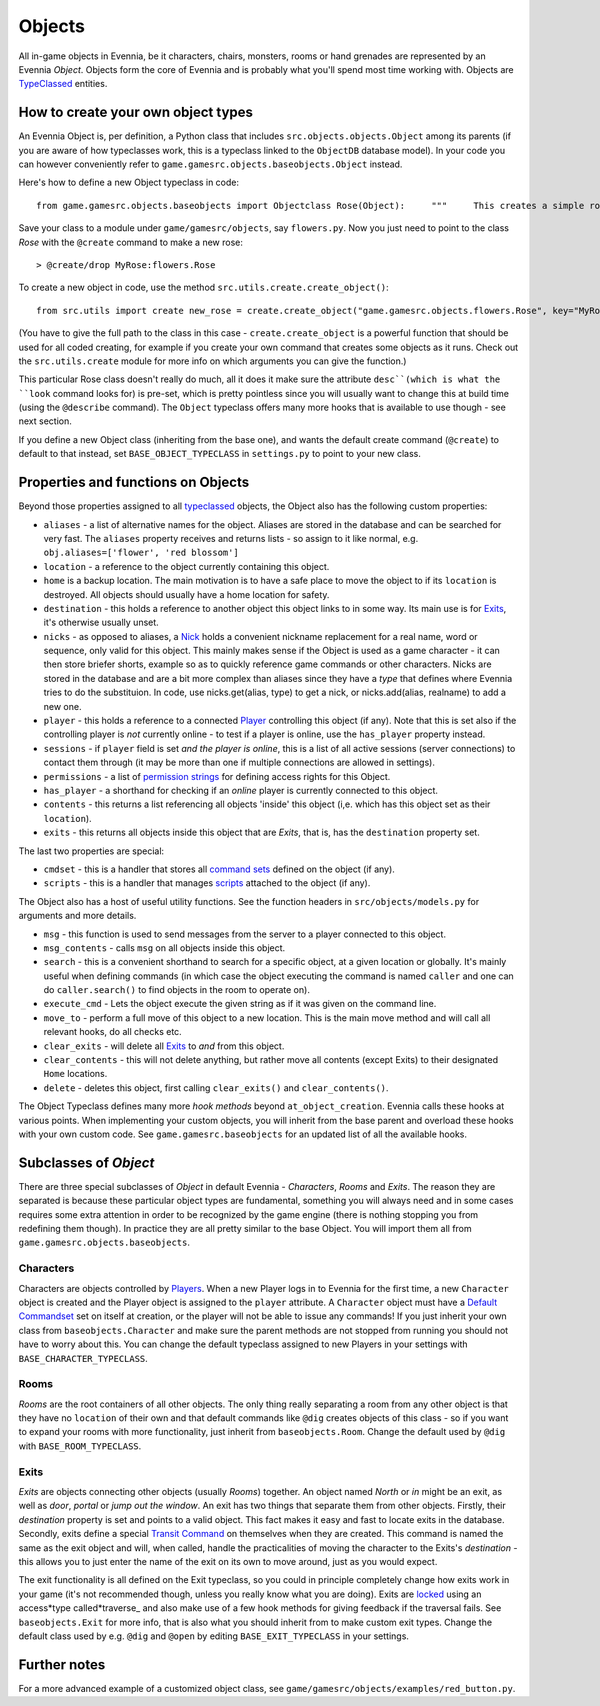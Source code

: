 Objects
=======

All in-game objects in Evennia, be it characters, chairs, monsters,
rooms or hand grenades are represented by an Evennia *Object*. Objects
form the core of Evennia and is probably what you'll spend most time
working with. Objects are `TypeClassed <Typeclasses.html>`_ entities.

How to create your own object types
-----------------------------------

An Evennia Object is, per definition, a Python class that includes
``src.objects.objects.Object`` among its parents (if you are aware of
how typeclasses work, this is a typeclass linked to the ``ObjectDB``
database model). In your code you can however conveniently refer to
``game.gamesrc.objects.baseobjects.Object`` instead.

Here's how to define a new Object typeclass in code:

::

    from game.gamesrc.objects.baseobjects import Objectclass Rose(Object):     """     This creates a simple rose object             """         def at_object_creation(self):         "this is called only once, when object is first created"         # add a persistent attribute 'desc' to object.         self.db.desc = "This is a pretty rose with thorns."

Save your class to a module under ``game/gamesrc/objects``, say
``flowers.py``. Now you just need to point to the class *Rose* with the
``@create`` command to make a new rose:

::

    > @create/drop MyRose:flowers.Rose

To create a new object in code, use the method
``src.utils.create.create_object()``:

::

    from src.utils import create new_rose = create.create_object("game.gamesrc.objects.flowers.Rose", key="MyRose")

(You have to give the full path to the class in this case -
``create.create_object`` is a powerful function that should be used for
all coded creating, for example if you create your own command that
creates some objects as it runs. Check out the ``src.utils.create``
module for more info on which arguments you can give the function.)

This particular Rose class doesn't really do much, all it does it make
sure the attribute ``desc``(which is what the ``look`` command looks
for) is pre-set, which is pretty pointless since you will usually want
to change this at build time (using the ``@describe`` command). The
``Object`` typeclass offers many more hooks that is available to use
though - see next section.

If you define a new Object class (inheriting from the base one), and
wants the default create command (``@create``) to default to that
instead, set ``BASE_OBJECT_TYPECLASS`` in ``settings.py`` to point to
your new class.

Properties and functions on Objects
-----------------------------------

Beyond those properties assigned to all
`typeclassed <Typeclasses.html>`_ objects, the Object also has the
following custom properties:

-  ``aliases`` - a list of alternative names for the object. Aliases are
   stored in the database and can be searched for very fast. The
   ``aliases`` property receives and returns lists - so assign to it
   like normal, e.g. ``obj.aliases=['flower', 'red blossom']``
-  ``location`` - a reference to the object currently containing this
   object.
-  ``home`` is a backup location. The main motivation is to have a safe
   place to move the object to if its ``location`` is destroyed. All
   objects should usually have a home location for safety.
-  ``destination`` - this holds a reference to another object this
   object links to in some way. Its main use is for
   `Exits <Objects#Exits.html>`_, it's otherwise usually unset.
-  ``nicks`` - as opposed to aliases, a `Nick <Nicks.html>`_ holds a
   convenient nickname replacement for a real name, word or sequence,
   only valid for this object. This mainly makes sense if the Object is
   used as a game character - it can then store briefer shorts, example
   so as to quickly reference game commands or other characters. Nicks
   are stored in the database and are a bit more complex than aliases
   since they have a *type* that defines where Evennia tries to do the
   substituion. In code, use nicks.get(alias, type) to get a nick, or
   nicks.add(alias, realname) to add a new one.
-  ``player`` - this holds a reference to a connected
   `Player <Players.html>`_ controlling this object (if any). Note that
   this is set also if the controlling player is *not* currently online
   - to test if a player is online, use the ``has_player`` property
   instead.
-  ``sessions`` - if ``player`` field is set *and the player is online*,
   this is a list of all active sessions (server connections) to contact
   them through (it may be more than one if multiple connections are
   allowed in settings).
-  ``permissions`` - a list of `permission strings <Locks.html>`_ for
   defining access rights for this Object.
-  ``has_player`` - a shorthand for checking if an *online* player is
   currently connected to this object.
-  ``contents`` - this returns a list referencing all objects 'inside'
   this object (i,e. which has this object set as their ``location``).
-  ``exits`` - this returns all objects inside this object that are
   *Exits*, that is, has the ``destination`` property set.

The last two properties are special:

-  ``cmdset`` - this is a handler that stores all `command
   sets <Commands#Command_Sets.html>`_ defined on the object (if any).
-  ``scripts`` - this is a handler that manages
   `scripts <Scripts.html>`_ attached to the object (if any).

The Object also has a host of useful utility functions. See the function
headers in ``src/objects/models.py`` for arguments and more details.

-  ``msg`` - this function is used to send messages from the server to a
   player connected to this object.
-  ``msg_contents`` - calls ``msg`` on all objects inside this object.
-  ``search`` - this is a convenient shorthand to search for a specific
   object, at a given location or globally. It's mainly useful when
   defining commands (in which case the object executing the command is
   named ``caller`` and one can do ``caller.search()`` to find objects
   in the room to operate on).
-  ``execute_cmd`` - Lets the object execute the given string as if it
   was given on the command line.
-  ``move_to`` - perform a full move of this object to a new location.
   This is the main move method and will call all relevant hooks, do all
   checks etc.
-  ``clear_exits`` - will delete all `Exits <Objects#Exits.html>`_ to
   *and* from this object.
-  ``clear_contents`` - this will not delete anything, but rather move
   all contents (except Exits) to their designated ``Home`` locations.
-  ``delete`` - deletes this object, first calling ``clear_exits()`` and
   ``clear_contents()``.

The Object Typeclass defines many more *hook methods* beyond
``at_object_creation``. Evennia calls these hooks at various points.
When implementing your custom objects, you will inherit from the base
parent and overload these hooks with your own custom code. See
``game.gamesrc.baseobjects`` for an updated list of all the available
hooks.

Subclasses of *Object*
----------------------

There are three special subclasses of *Object* in default Evennia -
*Characters*, *Rooms* and *Exits*. The reason they are separated is
because these particular object types are fundamental, something you
will always need and in some cases requires some extra attention in
order to be recognized by the game engine (there is nothing stopping you
from redefining them though). In practice they are all pretty similar to
the base Object. You will import them all from
``game.gamesrc.objects.baseobjects``.

Characters
~~~~~~~~~~

Characters are objects controlled by `Players <Players.html>`_. When a
new Player logs in to Evennia for the first time, a new ``Character``
object is created and the Player object is assigned to the ``player``
attribute. A ``Character`` object must have a `Default
Commandset <Commands#Command_Sets.html>`_ set on itself at creation, or
the player will not be able to issue any commands! If you just inherit
your own class from ``baseobjects.Character`` and make sure the parent
methods are not stopped from running you should not have to worry about
this. You can change the default typeclass assigned to new Players in
your settings with ``BASE_CHARACTER_TYPECLASS``.

Rooms
~~~~~

*Rooms* are the root containers of all other objects. The only thing
really separating a room from any other object is that they have no
``location`` of their own and that default commands like ``@dig``
creates objects of this class - so if you want to expand your rooms with
more functionality, just inherit from ``baseobjects.Room``. Change the
default used by ``@dig`` with ``BASE_ROOM_TYPECLASS``.

Exits
~~~~~

*Exits* are objects connecting other objects (usually *Rooms*) together.
An object named *North* or *in* might be an exit, as well as *door*,
*portal* or *jump out the window*. An exit has two things that separate
them from other objects. Firstly, their *destination* property is set
and points to a valid object. This fact makes it easy and fast to locate
exits in the database. Secondly, exits define a special `Transit
Command <Commands.html>`_ on themselves when they are created. This
command is named the same as the exit object and will, when called,
handle the practicalities of moving the character to the Exits's
*destination* - this allows you to just enter the name of the exit on
its own to move around, just as you would expect.

The exit functionality is all defined on the Exit typeclass, so you
could in principle completely change how exits work in your game (it's
not recommended though, unless you really know what you are doing).
Exits are `locked <Locks.html>`_ using an access*type called*traverse\_
and also make use of a few hook methods for giving feedback if the
traversal fails. See ``baseobjects.Exit`` for more info, that is also
what you should inherit from to make custom exit types. Change the
default class used by e.g. ``@dig`` and ``@open`` by editing
``BASE_EXIT_TYPECLASS`` in your settings.

Further notes
-------------

For a more advanced example of a customized object class, see
``game/gamesrc/objects/examples/red_button.py``.
